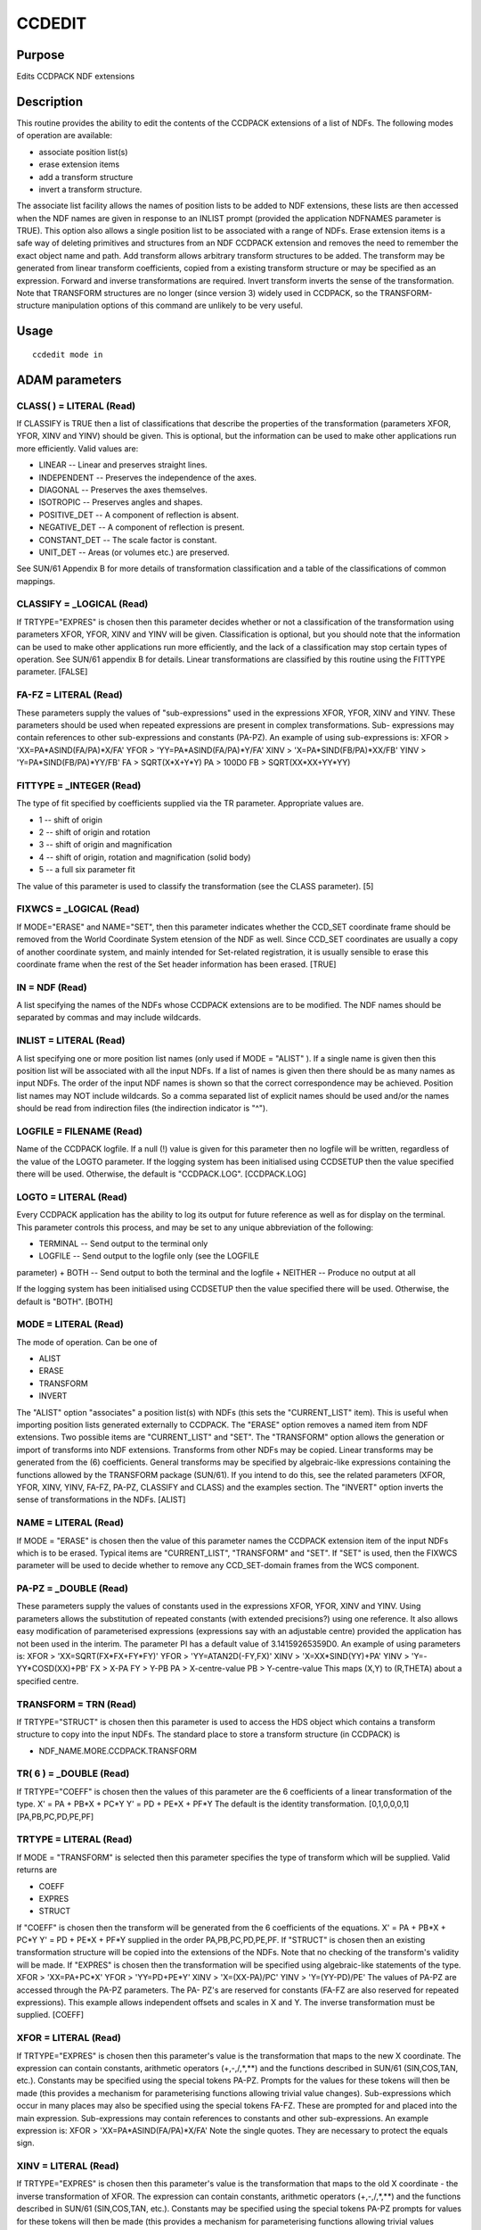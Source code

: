 

CCDEDIT
=======


Purpose
~~~~~~~
Edits CCDPACK NDF extensions


Description
~~~~~~~~~~~
This routine provides the ability to edit the contents of the CCDPACK
extensions of a list of NDFs. The following modes of operation are
available:


+ associate position list(s)
+ erase extension items
+ add a transform structure
+ invert a transform structure.

The associate list facility allows the names of position lists to be
added to NDF extensions, these lists are then accessed when the NDF
names are given in response to an INLIST prompt (provided the
application NDFNAMES parameter is TRUE). This option also allows a
single position list to be associated with a range of NDFs.
Erase extension items is a safe way of deleting primitives and
structures from an NDF CCDPACK extension and removes the need to
remember the exact object name and path.
Add transform allows arbitrary transform structures to be added. The
transform may be generated from linear transform coefficients, copied
from a existing transform structure or may be specified as an
expression. Forward and inverse transformations are required.
Invert transform inverts the sense of the transformation.
Note that TRANSFORM structures are no longer (since version 3) widely
used in CCDPACK, so the TRANSFORM-structure manipulation options of
this command are unlikely to be very useful.


Usage
~~~~~


::

    
       ccdedit mode in
       



ADAM parameters
~~~~~~~~~~~~~~~



CLASS( ) = LITERAL (Read)
`````````````````````````
If CLASSIFY is TRUE then a list of classifications that describe the
properties of the transformation (parameters XFOR, YFOR, XINV and
YINV) should be given. This is optional, but the information can be
used to make other applications run more efficiently. Valid values
are:


+ LINEAR -- Linear and preserves straight lines.
+ INDEPENDENT -- Preserves the independence of the axes.
+ DIAGONAL -- Preserves the axes themselves.
+ ISOTROPIC -- Preserves angles and shapes.
+ POSITIVE_DET -- A component of reflection is absent.
+ NEGATIVE_DET -- A component of reflection is present.
+ CONSTANT_DET -- The scale factor is constant.
+ UNIT_DET -- Areas (or volumes etc.) are preserved.

See SUN/61 Appendix B for more details of transformation
classification and a table of the classifications of common mappings.



CLASSIFY = _LOGICAL (Read)
``````````````````````````
If TRTYPE="EXPRES" is chosen then this parameter decides whether or
not a classification of the transformation using parameters XFOR,
YFOR, XINV and YINV will be given. Classification is optional, but you
should note that the information can be used to make other
applications run more efficiently, and the lack of a classification
may stop certain types of operation. See SUN/61 appendix B for
details. Linear transformations are classified by this routine using
the FITTYPE parameter. [FALSE]



FA-FZ = LITERAL (Read)
``````````````````````
These parameters supply the values of "sub-expressions" used in the
expressions XFOR, YFOR, XINV and YINV. These parameters should be used
when repeated expressions are present in complex transformations. Sub-
expressions may contain references to other sub-expressions and
constants (PA-PZ). An example of using sub-expressions is: XFOR >
'XX=PA*ASIND(FA/PA)*X/FA' YFOR > 'YY=PA*ASIND(FA/PA)*Y/FA' XINV >
'X=PA*SIND(FB/PA)*XX/FB' YINV > 'Y=PA*SIND(FB/PA)*YY/FB' FA >
SQRT(X*X+Y*Y) PA > 100D0 FB > SQRT(XX*XX+YY*YY)



FITTYPE = _INTEGER (Read)
`````````````````````````
The type of fit specified by coefficients supplied via the TR
parameter. Appropriate values are.

+ 1 -- shift of origin
+ 2 -- shift of origin and rotation
+ 3 -- shift of origin and magnification
+ 4 -- shift of origin, rotation and magnification (solid body)
+ 5 -- a full six parameter fit

The value of this parameter is used to classify the transformation
(see the CLASS parameter). [5]



FIXWCS = _LOGICAL (Read)
````````````````````````
If MODE="ERASE" and NAME="SET", then this parameter indicates whether
the CCD_SET coordinate frame should be removed from the World
Coordinate System etension of the NDF as well. Since CCD_SET
coordinates are usually a copy of another coordinate system, and
mainly intended for Set-related registration, it is usually sensible
to erase this coordinate frame when the rest of the Set header
information has been erased. [TRUE]



IN = NDF (Read)
```````````````
A list specifying the names of the NDFs whose CCDPACK extensions are
to be modified. The NDF names should be separated by commas and may
include wildcards.



INLIST = LITERAL (Read)
```````````````````````
A list specifying one or more position list names (only used if MODE =
"ALIST" ). If a single name is given then this position list will be
associated with all the input NDFs. If a list of names is given then
there should be as many names as input NDFs. The order of the input
NDF names is shown so that the correct correspondence may be achieved.
Position list names may NOT include wildcards. So a comma separated
list of explicit names should be used and/or the names should be read
from indirection files (the indirection indicator is "^").



LOGFILE = FILENAME (Read)
`````````````````````````
Name of the CCDPACK logfile. If a null (!) value is given for this
parameter then no logfile will be written, regardless of the value of
the LOGTO parameter.
If the logging system has been initialised using CCDSETUP then the
value specified there will be used. Otherwise, the default is
"CCDPACK.LOG". [CCDPACK.LOG]



LOGTO = LITERAL (Read)
``````````````````````
Every CCDPACK application has the ability to log its output for future
reference as well as for display on the terminal. This parameter
controls this process, and may be set to any unique abbreviation of
the following:

+ TERMINAL -- Send output to the terminal only
+ LOGFILE -- Send output to the logfile only (see the LOGFILE
parameter)
+ BOTH -- Send output to both the terminal and the logfile
+ NEITHER -- Produce no output at all

If the logging system has been initialised using CCDSETUP then the
value specified there will be used. Otherwise, the default is "BOTH".
[BOTH]



MODE = LITERAL (Read)
`````````````````````
The mode of operation. Can be one of

+ ALIST
+ ERASE
+ TRANSFORM
+ INVERT

The "ALIST" option "associates" a position list(s) with NDFs (this
sets the "CURRENT_LIST" item). This is useful when importing position
lists generated externally to CCDPACK.
The "ERASE" option removes a named item from NDF extensions. Two
possible items are "CURRENT_LIST" and "SET".
The "TRANSFORM" option allows the generation or import of transforms
into NDF extensions. Transforms from other NDFs may be copied. Linear
transforms may be generated from the (6) coefficients. General
transforms may be specified by algebraic-like expressions containing
the functions allowed by the TRANSFORM package (SUN/61). If you intend
to do this, see the related parameters (XFOR, YFOR, XINV, YINV, FA-FZ,
PA-PZ, CLASSIFY and CLASS) and the examples section.
The "INVERT" option inverts the sense of transformations in the NDFs.
[ALIST]



NAME = LITERAL (Read)
`````````````````````
If MODE = "ERASE" is chosen then the value of this parameter names the
CCDPACK extension item of the input NDFs which is to be erased.
Typical items are "CURRENT_LIST", "TRANSFORM" and "SET". If "SET" is
used, then the FIXWCS parameter will be used to decide whether to
remove any CCD_SET-domain frames from the WCS component.



PA-PZ = _DOUBLE (Read)
``````````````````````
These parameters supply the values of constants used in the
expressions XFOR, YFOR, XINV and YINV. Using parameters allows the
substitution of repeated constants (with extended precisions?) using
one reference. It also allows easy modification of parameterised
expressions (expressions say with an adjustable centre) provided the
application has not been used in the interim. The parameter PI has a
default value of 3.14159265359D0. An example of using parameters is:
XFOR > 'XX=SQRT(FX*FX+FY*FY)' YFOR > 'YY=ATAN2D(-FY,FX)' XINV >
'X=XX*SIND(YY)+PA' YINV > 'Y=-YY*COSD(XX)+PB' FX > X-PA FY > Y-PB PA >
X-centre-value PB > Y-centre-value This maps (X,Y) to (R,THETA) about
a specified centre.



TRANSFORM = TRN (Read)
``````````````````````
If TRTYPE="STRUCT" is chosen then this parameter is used to access the
HDS object which contains a transform structure to copy into the input
NDFs. The standard place to store a transform structure (in CCDPACK)
is


+ NDF_NAME.MORE.CCDPACK.TRANSFORM





TR( 6 ) = _DOUBLE (Read)
````````````````````````
If TRTYPE="COEFF" is chosen then the values of this parameter are the
6 coefficients of a linear transformation of the type. X' = PA + PB*X
+ PC*Y Y' = PD + PE*X + PF*Y The default is the identity
transformation. [0,1,0,0,0,1] [PA,PB,PC,PD,PE,PF]



TRTYPE = LITERAL (Read)
```````````````````````
If MODE = "TRANSFORM" is selected then this parameter specifies the
type of transform which will be supplied. Valid returns are

+ COEFF
+ EXPRES
+ STRUCT

If "COEFF" is chosen then the transform will be generated from the 6
coefficients of the equations. X' = PA + PB*X + PC*Y Y' = PD + PE*X +
PF*Y supplied in the order PA,PB,PC,PD,PE,PF.
If "STRUCT" is chosen then an existing transformation structure will
be copied into the extensions of the NDFs. Note that no checking of
the transform's validity will be made.
If "EXPRES" is chosen then the transformation will be specified using
algebraic-like statements of the type. XFOR > 'XX=PA+PC*X' YFOR >
'YY=PD+PE*Y' XINV > 'X=(XX-PA)/PC' YINV > 'Y=(YY-PD)/PE'
The values of PA-PZ are accessed through the PA-PZ parameters. The PA-
PZ's are reserved for constants (FA-FZ are also reserved for repeated
expressions). This example allows independent offsets and scales in X
and Y. The inverse transformation must be supplied. [COEFF]



XFOR = LITERAL (Read)
`````````````````````
If TRTYPE="EXPRES" is chosen then this parameter's value is the
transformation that maps to the new X coordinate. The expression can
contain constants, arithmetic operators (+,-,/,*,**) and the functions
described in SUN/61 (SIN,COS,TAN, etc.).
Constants may be specified using the special tokens PA-PZ. Prompts for
the values for these tokens will then be made (this provides a
mechanism for parameterising functions allowing trivial value
changes). Sub-expressions which occur in many places may also be
specified using the special tokens FA-FZ. These are prompted for and
placed into the main expression. Sub-expressions may contain
references to constants and other sub-expressions. An example
expression is: XFOR > 'XX=PA*ASIND(FA/PA)*X/FA' Note the single
quotes. They are necessary to protect the equals sign.



XINV = LITERAL (Read)
`````````````````````
If TRTYPE="EXPRES" is chosen then this parameter's value is the
transformation that maps to the old X coordinate - the inverse
transformation of XFOR. The expression can contain constants,
arithmetic operators (+,-,/,*,**) and the functions described in
SUN/61 (SIN,COS,TAN, etc.).
Constants may be specified using the special tokens PA-PZ prompts for
values for these tokens will then be made (this provides a mechanism
for parameterising functions allowing trivial values changes). Sub-
expressions which occur in many places may also be specified using the
special tokens FA-FZ. These are prompted for and placed into the main
expression. Sub-expressions may contain references to constants and
other sub-expressions. An example expression is: XINV >
'X=PA*SIND(FB/PA)*XX/FB' Note the single quotes. They are necessary to
protect the equals sign.



YFOR = LITERAL (Read)
`````````````````````
If TRTYPE="EXPRES" is chosen then this parameter's value is the
transformation that maps to the new Y coordinate. The expression can
contain constants, arithmetic operators (+,-,/,*,**) and the functions
described in SUN/61 (SIN,COS,TAN, etc.).
Constants may be specified using the special tokens PA-PZ. Prompts for
the values of these tokens will then be made (this provides a
mechanism for parameterising functions allowing trivial value
changes). Sub-expressions which occur in many places may also be
specified using the special tokens FA-FZ. These are prompted for and
placed into the main expression. Sub-expressions may contain
references to constants and other sub-expressions. An example
expression is: YFOR > 'YY=PA*ASIND(FA/PA)*Y/FA' Note the single
quotes. They are necessary to protect the equals sign.



YINV = LITERAL (Read)
`````````````````````
If TRTYPE="EXPRES" is chosen then this parameter's value is the
transformation that maps to the old Y coordinate - the inverse
transformation of YFOR. The expression can contain constants,
arithmetic operators (+,-,/,*,**) and the functions described in
SUN/61 (SIN,COS,TAN, etc.).
Constants may be specified using the special tokens PA-PZ. Prompts for
the values of these tokens will then be made (this provides a
mechanism for parameterising functions allowing trivial value
changes). Sub-expressions which occur in many places may also be
specified using the special tokens FA-FZ. These are prompted for and
placed into the main expression. Sub-expressions may contain
references to constants and other sub-expressions. An example
expression is: YINV > 'Y=PA*SIND(FB/PA)*YY/FB' Note the single quotes.
They are necessary to protect the equals sign.



Examples
~~~~~~~~
ccdedit mode=alist in='*' inlist=reference_set
This example shows how to "associate" a single position list called
reference_set with all the NDFs in the current directory.
ccdedit mode=alist in='"ndf1,ndf2,ndf3"'
inlist='"pos1.dat,pos2.dat,pos3.dat"' In this example the NDF ndf1 is
associated with pos1.dat, the NDF ndf2 with pos2.dat and the NDF ndf3
with pos3.dat.
ccdedit mode=erase in=ndf_with_bad_transform name=transform
In this example the TRANSFORM structure in the CCDPACK extension of
the NDF ndf_with_bad_transform is removed.
ccdedit mode=erase name=set fixwcs=yes in='*'
All Set header information, and any CCD_SET coordinate frames which
are associated with it, will be removed from the NDFs in the current
directory.
ccdedit mode=invert in='*'
In this example all the NDFs in the current directory have their
transforms inverted.
ccdedit mode=transform trtype=coeff in=shift_this_ndf
tr='[10.25,1,0,-101.1,0,1]' fittype=1 In this example the NDF
shift_this_ndf has a transform structure written into its CCDPACK
extension which specifies a shift of 10.25 in X and a negative shift
of 101.1 in Y. The shift is specified using the appropriate linear
transformation coefficients [XSHIFT,1,0,YSHIFT,0,1] and is correctly
classified as a fittype of 1.
ccdedit mode=transform trtype=coeff in=rotate_this_ndf
tr='[0,0.965926,-0.258819,0,0.258819,0.965926]' fittype=2 In this
example the NDF rotate_this_ndf has a transform structure written into
its CCDPACK extension which specifies a rotation by 15 degrees about
the [0,0] position. The rotation is specified using the appropriate
linear transformation coefficients [0,cos,-sin,0,sin,cos].
ccdedit mode=transform trtype=struct in=need_transform
transform=trn.more.ccdpack.transform In this example the
transformation structure trn.more.ccdpack.transform is copied to the
NDF need_transform.
ccdedit mode=transform trtype=expres in=map2gls
xfor='"xx=x*cosd(y)"' yfor='"yy=y"' xinv='"x=xx/cosd(yy)"'
yinv='"y=yy"' In this example the transform structure to be added to
NDF map2gls is defined as an algebraic expression. The mapping used is
a Sanson-Flamstead sinusoidal with X and Y in degrees.
ccdedit mode=transform trtype=express in=map2merc
xfor='"x=xx"'
yfor='"y=180/pi*log(tand((90d0+min(pa,max(-pa,yy))/2d0)))"'
xinv='"xx=x"' yinv='"2d0*(atand(exp(y*pi/180d0)))-90d0"' pa=89.9999d0
In this example a Mercator-like transform structure is added to the
NDF map2merc. The arguments to TAND are limited to the range +/-
89.9999D) to stop blow-up. The parameter PI is defaulted to
3.14159265359D0.



Notes
~~~~~


+ NDF extension items. All NDF extension items dealt with by this
routine are in the structure .MORE.CCDPACK.
+ When using the MODE=ALIST option the item CURRENT_LIST in the
CCDPACK extension of the input NDFs is set to the name of the input
list(s). Such NDF items may be used by other CCDPACK position list
processing routines to automatically access these lists.
+ When using the MODE=ERASE option the name of the item to be erase is
the name of the structure or primitive after the XXX.MORE.CCDPACK has
been removed.
+ Transforms are stored in the item .MORE.CCDPACK.TRANSFORM .
+ If MODE=ERASE, NAME=SET and FIXWCS=TRUE, the WCS component of the
  NDF may also be modified.




Behaviour of Parameters
~~~~~~~~~~~~~~~~~~~~~~~
All parameters retain their current value as default. The "current"
value is the value assigned on the last run of the application. If the
application has not been run then the "intrinsic" defaults, as shown
in the parameter help, apply.
Retaining parameter values has the advantage of allowing you to define
the default behaviour of the application but does mean that additional
care needs to be taken when using the application after a break of
sometime. The intrinsic default behaviour of the application may be
restored by using the RESET keyword on the command line.
Certain parameters (LOGTO and LOGFILE) have global values. These
global values will always take precedence, except when an assignment
is made on the command line. Global values may be set and reset using
the CCDSETUP and CCDCLEAR commands.


Copyright
~~~~~~~~~
Copyright (C) 1993 Science & Engineering Research Council. Copyright
(C) 1995, 1997, 2000-2001 Central Laboratory of the Research Councils.
All Rights Reserved.


Licence
~~~~~~~
This program is free software; you can redistribute it and/or modify
it under the terms of the GNU General Public License as published by
the Free Software Foundation; either version 2 of the License, or (at
your option) any later version.
This program is distributed in the hope that it will be useful, but
WITHOUT ANY WARRANTY; without even the implied warranty of
MERCHANTABILITY or FITNESS FOR A PARTICULAR PURPOSE. See the GNU
General Public License for more details.
You should have received a copy of the GNU General Public License
along with this program; if not, write to the Free Software
Foundation, Inc., 51 Franklin Street,Fifth Floor, Boston, MA
02110-1301, USA


